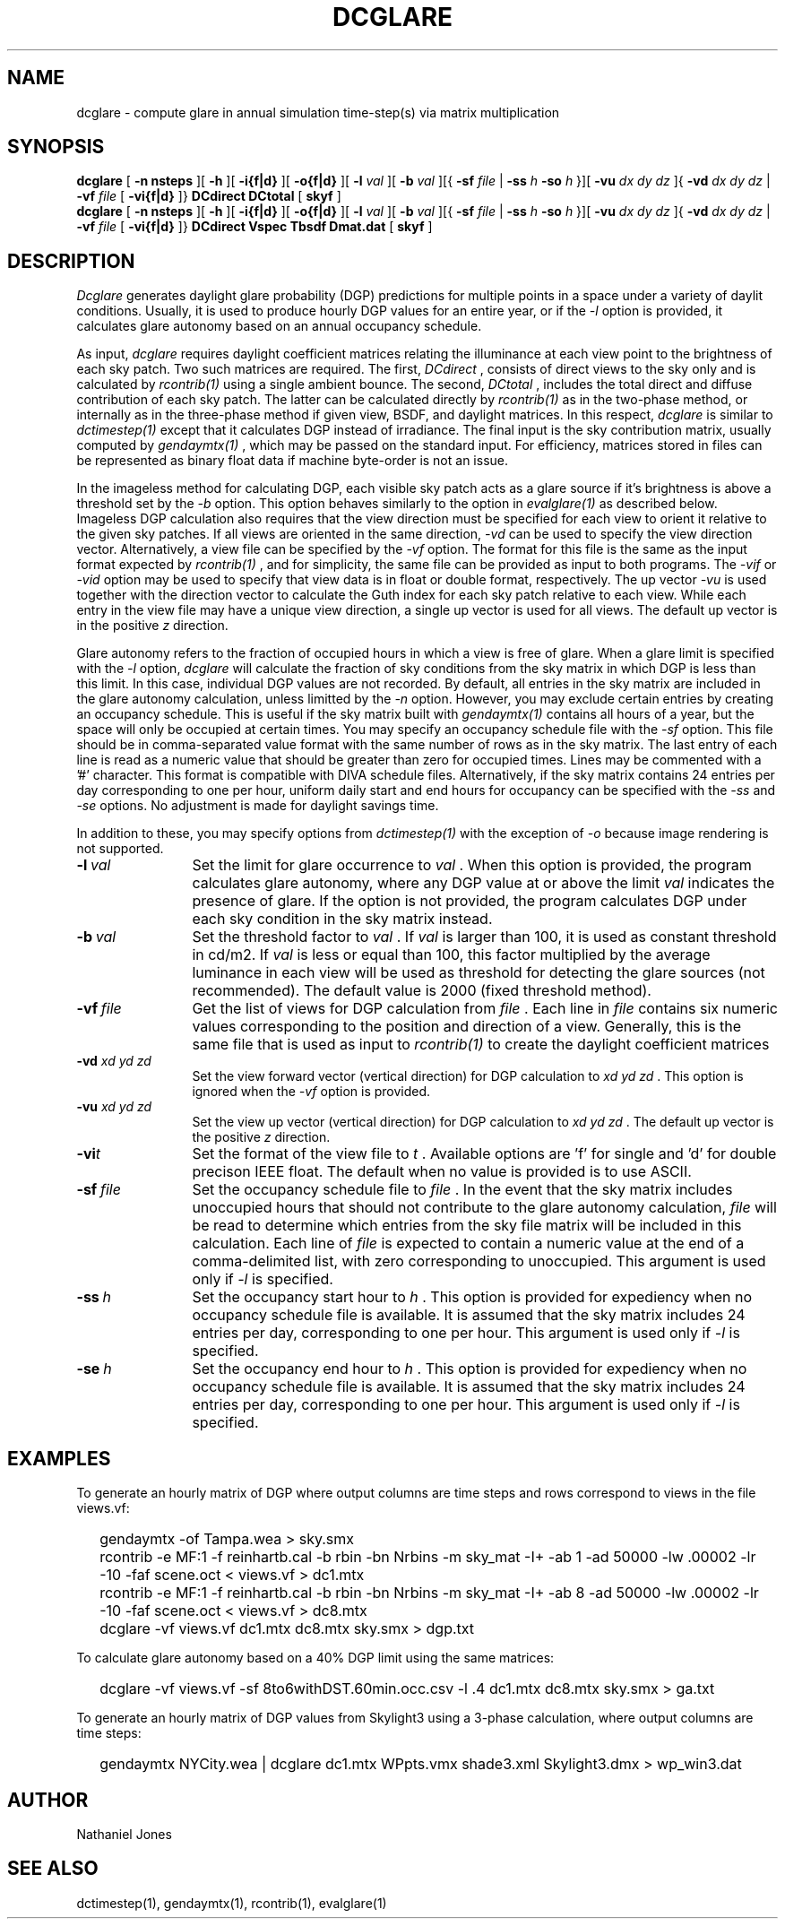 .TH DCGLARE
.SH NAME
dcglare - compute glare in annual simulation time-step(s) via matrix
multiplication
.SH SYNOPSIS
.B dcglare
[
.B "\-n nsteps"
][
.B "\-h"
][
.B "\-i{f|d}
][
.B "\-o{f|d}
][
.B "\-l
.I val
][
.B "\-b
.I val
][{
.B "\-sf
.I file
|
.B "\-ss
.I h
.B "\-so
.I h
}][
.B "\-vu
.I dx dy dz
]{
.B "\-vd
.I dx dy dz
|
.B "\-vf
.I file
[
.B "\-vi{f|d}
]}
.B DCdirect
.B DCtotal
[
.B skyf
]
.br
.B dcglare
[
.B "\-n nsteps"
][
.B "\-h"
][
.B "\-i{f|d}
][
.B "\-o{f|d}
][
.B "\-l
.I val
][
.B "\-b
.I val
][{
.B "\-sf
.I file
|
.B "\-ss
.I h
.B "\-so
.I h
}][
.B "\-vu
.I dx dy dz
]{
.B "\-vd
.I dx dy dz
|
.B "\-vf
.I file
[
.B "\-vi{f|d}
]}
.B DCdirect
.B Vspec
.B Tbsdf
.B Dmat.dat
[
.B skyf
]
.SH DESCRIPTION
.I Dcglare
generates daylight glare probability (DGP) predictions for multiple points in a
space under a variety of daylit conditions. Usually, it is used to produce
hourly DGP values for an entire year, or if the
.I \-l
option is provided, it calculates glare autonomy based on an annual occupancy
schedule.
.PP
As input,
.I dcglare
requires daylight coefficient matrices relating the illuminance at each view
point to the brightness of each sky patch. Two such matrices are required.
The first,
.I DCdirect
, consists of direct views to the sky only and is calculated by
.I rcontrib(1)
using a single ambient bounce. The second,
.I DCtotal
, includes the total direct and diffuse contribution of each sky patch.
The latter can be calculated directly by
.I rcontrib(1)
as in the two-phase method, or internally as in the three-phase method if given
view, BSDF, and daylight matrices. In this respect,
.I dcglare
is similar to
.I dctimestep(1)
except that it calculates DGP instead of irradiance. 
The final input is the sky contribution matrix, usually computed by
.I gendaymtx(1)
, which may be passed on the standard input.
For efficiency, matrices stored in files can be represented as binary float data
if machine byte-order is not an issue.
.PP
In the imageless method for calculating DGP, each visible sky patch acts
as a glare source if it's brightness is above a threshold set by the
.I \-b
option. This option behaves similarly to the option in
.I evalglare(1)
as described below. 
Imageless DGP calculation also requires that the view direction must be
specified for each view to orient it relative to the given sky patches.
If all views are oriented in the same direction,
.I \-vd
can be used to specify the view direction vector.
Alternatively, a view file can be specified by the
.I \-vf
option. The format for this file is the same as the input format expected by
.I rcontrib(1)
, and for simplicity, the same file can be provided as input to both programs.
The
.I \-vif
or
.I \-vid
option may be used to specify that view data is in float or double format,
respectively.
The up vector
.I \-vu
is used together with the direction vector to calculate the Guth index for each
sky patch relative to each view.
While each entry in the view file may have a unique view direction, a single up
vector is used for all views. The default up vector is in the positive
.I z
direction.
.PP
Glare autonomy refers to the fraction of occupied hours in which a view is free
of glare. When a glare limit is specified with the
.I \-l
option,
.I dcglare
will calculate the fraction of sky conditions from the sky matrix in which DGP
is less than this limit. In this case, individual DGP values are not recorded.
By default, all entries in the sky matrix are included in the glare autonomy
calculation, unless limitted by the
.I \-n
option.
However, you may exclude certain entries by creating an occupancy schedule.
This is useful if the sky matrix built with
.I gendaymtx(1)
contains all hours of a year, but the space will only be occupied at certain
times. You may specify an occupancy schedule file with the
.I \-sf
option. This file should be in comma-separated value format with the same number
of rows as in the sky matrix. The last entry of each line is read as a numeric
value that should be greater than zero for occupied times. Lines may be
commented with a '#' character.
This format is compatible with DIVA schedule files.
Alternatively, if the sky matrix contains 24 entries per day corresponding to
one per hour, uniform daily start and end hours for occupancy can be specified
with the
.I \-ss
and
.I \-se
options. No adjustment is made for daylight savings time.
.PP
In addition to these, you may specify options from
.I dctimestep(1)
with the exception of
.I \-o
because image rendering is not supported.
.TP 12n
.BI -l \ val
Set the limit for glare occurrence to
.I val
\&. When this option is provided, the program calculates glare autonomy,
where any DGP value at or above the limit
.I val
indicates the presence of glare. If the option is not provided, the program
calculates DGP under each sky condition in the sky matrix instead.
.TP
.BI -b \ val
Set the threshold factor to
.I val
\&. If
.I val
is larger than 100, it is used as constant threshold in cd/m2. If
.I val
is less or equal than 100, this factor multiplied by the average luminance in
each view will be used as threshold for detecting the glare sources (not
recommended). The default value is 2000 (fixed threshold method).
.TP
.BI -vf \ file
Get the list of views for DGP calculation from
.I file
\&. Each line in
.I file
contains six numeric values corresponding to the position and direction
of a view. Generally, this is the same file that is used as input to
.I rcontrib(1)
to create the daylight coefficient matrices
.TP
.BI -vd " xd yd zd"
Set the view forward vector (vertical direction) for DGP calculation to
.I xd yd zd
\&. This option is ignored when the
.I \-vf
option is provided.
.TP
.BI -vu " xd yd zd"
Set the view up vector (vertical direction) for DGP calculation to
.I xd yd zd
\&. The default up vector is the positive
.I z
direction.
.TP
.BI -vi t
Set the format of the view file to
.I t
\&. Available options are 'f' for single and 'd' for double precison IEEE float.
The default when no value is provided is to use ASCII.
.TP
.BI -sf \ file
Set the occupancy schedule file to
.I file
\&. In the event that the sky matrix includes unoccupied hours that should not
contribute to the glare autonomy calculation,
.I file
will be read to determine which entries from the sky file matrix will be
included in this calculation. Each line of
.I file
is expected to contain a numeric value at the end of a comma-delimited list,
with zero corresponding to unoccupied.
This argument is used only if
.I -l
is specified.
.TP
.BI -ss \ h
Set the occupancy start hour to
.I h
\&. This option is provided for expediency when no occupancy schedule file is
available. It is assumed that the sky matrix includes 24 entries per day,
corresponding to one per hour. This argument is used only if
.I -l
is specified.
.TP
.BI -se \ h
Set the occupancy end hour to
.I h
\&. This option is provided for expediency when no occupancy schedule file is
available. It is assumed that the sky matrix includes 24 entries per day,
corresponding to one per hour. This argument is used only if
.I -l
is specified.
.SH EXAMPLES
To generate an hourly matrix of DGP where output columns are time steps and rows
correspond to views in the file views.vf:
.IP "" .2i
gendaymtx -of Tampa.wea > sky.smx
.IP "" .2i
rcontrib -e MF:1 -f reinhartb.cal -b rbin -bn Nrbins -m sky_mat -I+ -ab 1
-ad 50000 -lw .00002 -lr -10 -faf scene.oct < views.vf > dc1.mtx
.IP "" .2i
rcontrib -e MF:1 -f reinhartb.cal -b rbin -bn Nrbins -m sky_mat -I+ -ab 8
-ad 50000 -lw .00002 -lr -10 -faf scene.oct < views.vf > dc8.mtx
.IP "" .2i
dcglare -vf views.vf dc1.mtx dc8.mtx sky.smx > dgp.txt
.PP
To calculate glare autonomy based on a 40% DGP limit using the same matrices:
.IP "" .2i
dcglare -vf views.vf -sf 8to6withDST.60min.occ.csv -l .4 dc1.mtx dc8.mtx
sky.smx > ga.txt
.PP
To generate an hourly matrix of DGP values from Skylight3 using a 3-phase
calculation, where output columns are time steps:
.IP "" .2i
gendaymtx NYCity.wea | dcglare dc1.mtx WPpts.vmx shade3.xml Skylight3.dmx
> wp_win3.dat
.SH AUTHOR
Nathaniel Jones
.SH SEE ALSO
dctimestep(1), gendaymtx(1), rcontrib(1), evalglare(1)
